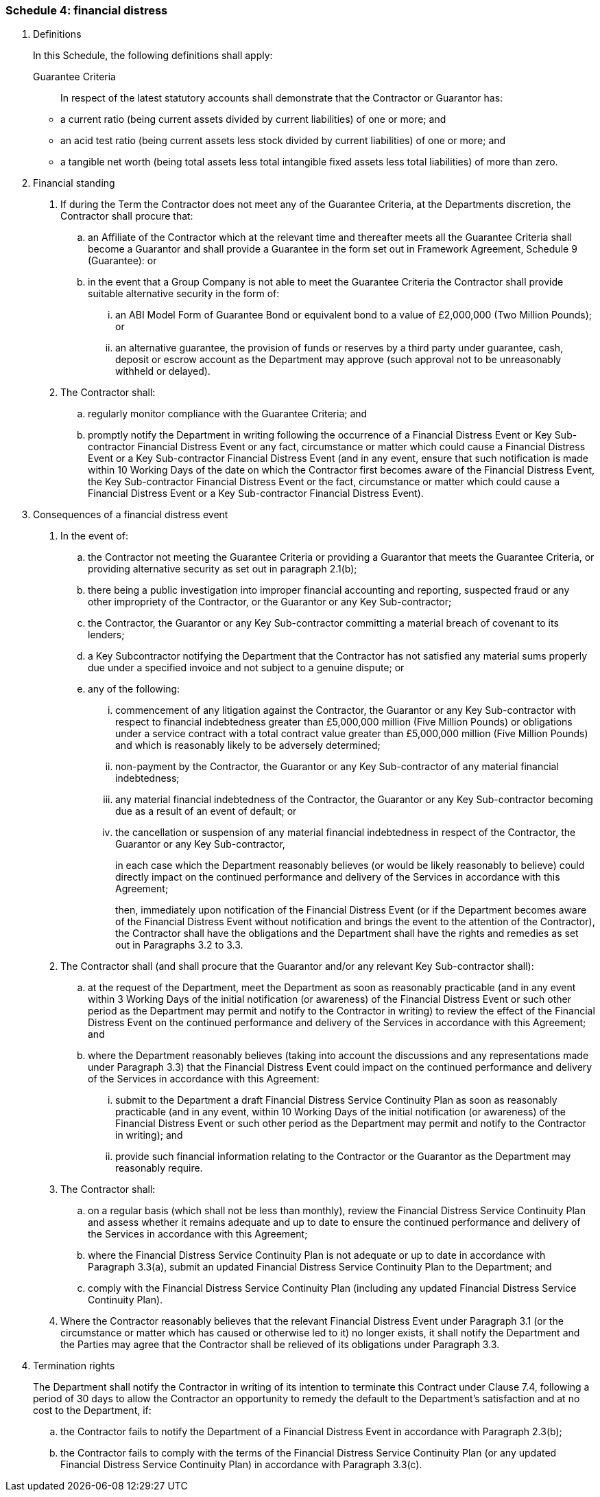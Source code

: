 === Schedule 4: financial distress

. Definitions
+
--
In this Schedule, the following definitions shall apply:

Guarantee Criteria:: In respect of the latest statutory accounts shall demonstrate that the
Contractor or Guarantor has:
+
--
* a current ratio (being current assets divided by current liabilities)
of one or more; and
* an acid test ratio (being current assets less stock divided by current
liabilities) of one or more; and
* a tangible net worth (being total assets less total intangible fixed
assets less total liabilities) of more than zero.
--
--


[arabic, start=2]
. Financial standing
[arabic]
.. If during the Term the Contractor does not meet any of the Guarantee
Criteria, at the Departments discretion, the Contractor shall procure
that:
[loweralpha]
... an Affiliate of the Contractor which at the relevant time and
thereafter meets all the Guarantee Criteria shall become a Guarantor and
shall provide a Guarantee in the form set out in Framework Agreement,
Schedule 9 (Guarantee): or
... in the event that a Group Company is not able to meet the Guarantee
Criteria the Contractor shall provide suitable alternative security in
the form of:
[lowerroman]
.... an ABI Model Form of Guarantee Bond or equivalent bond to a value of
£2,000,000 (Two Million Pounds); or
.... an alternative guarantee, the provision of funds or reserves by a third
party under guarantee, cash, deposit or escrow account as the Department
may approve (such approval not to be unreasonably withheld or delayed).

.. The Contractor shall:
[loweralpha]
... regularly monitor compliance with the Guarantee Criteria; and
... promptly notify the Department in writing following the occurrence
of a Financial Distress Event or Key Sub-contractor Financial Distress
Event or any fact, circumstance or matter which could cause a Financial
Distress Event or a Key Sub-contractor Financial Distress Event (and in
any event, ensure that such notification is made within 10 Working Days
of the date on which the Contractor first becomes aware of the Financial
Distress Event, the Key Sub-contractor Financial Distress Event or the
fact, circumstance or matter which could cause a Financial Distress
Event or a Key Sub-contractor Financial Distress Event).

. Consequences of a financial distress event
[arabic]
.. In the event of:
[loweralpha]
... the Contractor not meeting the Guarantee Criteria or providing a
Guarantor that meets the Guarantee Criteria, or providing alternative
security as set out in paragraph 2.1(b);
... there being a public investigation into improper financial
accounting and reporting, suspected fraud or any other impropriety of
the Contractor, or the Guarantor or any Key Sub-contractor;
... the Contractor, the Guarantor or any Key Sub-contractor committing a
material breach of covenant to its lenders;
... a Key Subcontractor notifying the Department that the Contractor has
not satisfied any material sums properly due under a specified invoice
and not subject to a genuine dispute; or
... any of the following:
[lowerroman]
.... commencement of any litigation against the Contractor, the Guarantor or
any Key Sub-contractor with respect to financial indebtedness greater
than £5,000,000 million (Five Million Pounds) or obligations under a
service contract with a total contract value greater than £5,000,000
million (Five Million Pounds) and which is reasonably likely to be
adversely determined;
.... non-payment by the Contractor, the Guarantor or any Key Sub-contractor
of any material financial indebtedness;
.... any material financial indebtedness of the Contractor, the Guarantor or
any Key Sub-contractor becoming due as a result of an event of default;
or
.... the cancellation or suspension of any material financial indebtedness in
respect of the Contractor, the Guarantor or any Key Sub-contractor,
+
in each case which the Department reasonably believes (or would be
likely reasonably to believe) could directly impact on the continued
performance and delivery of the Services in accordance with this
Agreement;
+
then, immediately upon notification of the Financial Distress Event (or
if the Department becomes aware of the Financial Distress Event without
notification and brings the event to the attention of the Contractor),
the Contractor shall have the obligations and the Department shall have
the rights and remedies as set out in Paragraphs 3.2 to 3.3.

.. The Contractor shall (and shall procure that the Guarantor and/or any
relevant Key Sub-contractor shall):
[loweralpha]
... at the request of the Department, meet the Department as soon as
reasonably practicable (and in any event within 3 Working Days of the
initial notification (or awareness) of the Financial Distress Event or
such other period as the Department may permit and notify to the
Contractor in writing) to review the effect of the Financial Distress
Event on the continued performance and delivery of the Services in
accordance with this Agreement; and
... where the Department reasonably believes (taking into account the
discussions and any representations made under Paragraph 3.3) that the
Financial Distress Event could impact on the continued performance and
delivery of the Services in accordance with this Agreement:
[lowerroman]
.... submit to the Department a draft Financial Distress Service Continuity
Plan as soon as reasonably practicable (and in any event, within
10 Working Days of the initial notification (or awareness) of the
Financial Distress Event or such other period as the Department may
permit and notify to the Contractor in writing); and
.... provide such financial information relating to the Contractor or the
Guarantor as the Department may reasonably require.

.. The Contractor shall:
[loweralpha]
... on a regular basis (which shall not be less than monthly), review the
Financial Distress Service Continuity Plan and assess whether it remains
adequate and up to date to ensure the continued performance and delivery
of the Services in accordance with this Agreement;
... where the Financial Distress Service Continuity Plan is not adequate
or up to date in accordance with Paragraph 3.3(a), submit an updated
Financial Distress Service Continuity Plan to the Department; and
... comply with the Financial Distress Service Continuity Plan (including
any updated Financial Distress Service Continuity Plan).

.. Where the Contractor reasonably believes that the relevant Financial
Distress Event under Paragraph 3.1 (or the circumstance or matter which
has caused or otherwise led to it) no longer exists, it shall notify the
Department and the Parties may agree that the Contractor shall be
relieved of its obligations under Paragraph 3.3.

. Termination rights
+
The Department shall notify the Contractor in writing of its intention
to terminate this Contract under Clause 7.4, following a period of 30
days to allow the Contractor an opportunity to remedy the default to the
Department’s satisfaction and at no cost to the Department, if:
[loweralpha]
.. the Contractor fails to notify the Department of a Financial Distress
Event in accordance with Paragraph 2.3(b);
.. the Contractor fails to comply with the terms of the Financial
Distress Service Continuity Plan (or any updated Financial Distress
Service Continuity Plan) in accordance with Paragraph 3.3(c).

